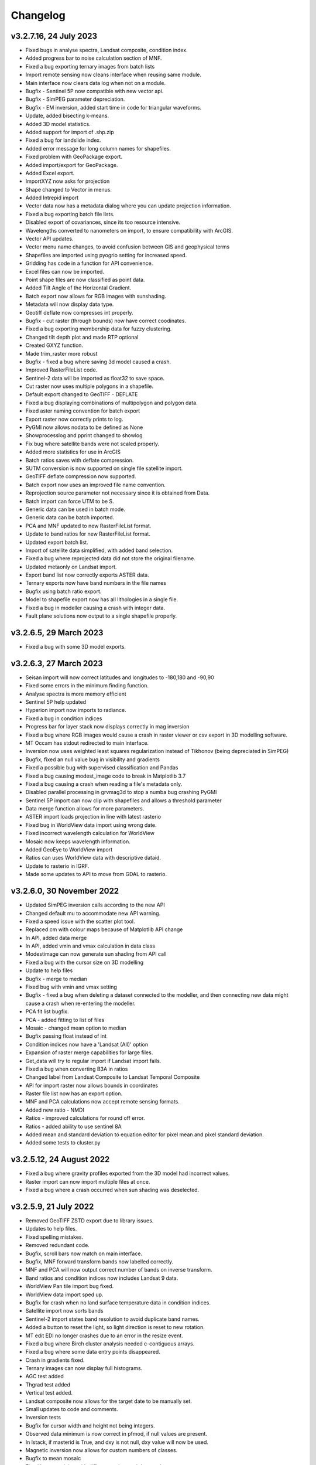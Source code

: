 =========
Changelog
=========

v3.2.7.16, 24 July 2023
-----------------------
* Fixed bugs in analyse spectra, Landsat composite, condition index.
* Added progress bar to noise calculation section of MNF.
* Fixed a bug exporting ternary images from batch lists
* Import remote sensing now cleans interface when reusing same module.
* Main interface now clears data log when not on a module.
* Bugfix - Sentinel 5P now compatible with new vector api.
* Bugfix - SimPEG parameter depreciation.
* Bugfix - EM inversion, added start time in code for triangular waveforms.
* Update, added bisecting k-means.
* Added 3D model statistics.
* Added support for import of .shp.zip
* Fixed a bug for landslide index.
* Added error message for long column names for shapefiles.
* Fixed problem with GeoPackage export.
* Added import/export for GeoPackage.
* Added Excel export.
* ImportXYZ now asks for projection
* Shape changed to Vector in menus.
* Added Intrepid import
* Vector data now has a metadata dialog where you can update projection information.
* Fixed a bug exporting batch file lists.
* Disabled export of covariances, since its too resource intensive.
* Wavelengths converted to nanometers on import, to ensure compatibility with ArcGIS.
* Vector API updates.
* Vector menu name changes, to avoid confusion between GIS and geophysical terms
* Shapefiles are imported using pyogrio setting for increased speed.
* Gridding has code in a function for API convenience.
* Excel files can now be imported.
* Point shape files are now classified as point data.
* Added Tilt Angle of the Horizontal Gradient.
* Batch export now allows for RGB images with sunshading.
* Metadata will now display data type.
* Geotiff deflate now compresses int properly.
* Bugfix - cut raster (through bounds) now have correct coodinates.
* Fixed a bug exporting membership data for fuzzy clustering.
* Changed tilt depth plot and made RTP optional
* Created GXYZ function.
* Made trim_raster more robust
* Bugfix - fixed a bug where saving 3d model caused a crash.
* Improved RasterFileList code.
* Sentinel-2 data will be imported as float32 to save space.
* Cut raster now uses multiple polygons in a shapefile.
* Default export changed to GeoTIFF - DEFLATE
* Fixed a bug displaying combinations of multipolygon and polygon data.
* Fixed aster naming convention for batch export
* Export raster now correctly prints to log.
* PyGMI now allows nodata to be defined as None
* Showprocesslog and pprint changed to showlog
* Fix bug where satellite bands were not scaled properly.
* Added more statistics for use in ArcGIS
* Batch ratios saves with deflate compression.
* SUTM conversion is now supported on single file satellite import.
* GeoTIFF deflate compression now supported.
* Batch export now uses an improved file name convention.
* Reprojection source parameter not necessary since it is obtained from Data.
* Batch import can force UTM to be S.
* Generic data can be used in batch mode.
* Generic data can be batch imported.
* PCA and MNF updated to new RasterFileList format.
* Update to band ratios for new RasterFileList format.
* Updated export batch list.
* Import of satellite data simplified, with added band selection.
* Fixed a bug where reprojected data did not store the original filename.
* Updated metaonly on Landsat import.
* Export band list now correctly exports ASTER data.
* Ternary exports now have band numbers in the file names
* Bugfix using batch ratio export.
* Model to shapefile export now has all lithologies in a single file.
* Fixed a bug in modeller causing a crash with integer data.
* Fault plane solutions now output to a single shapefile properly.

v3.2.6.5, 29 March 2023
-----------------------
* Fixed a bug with some 3D model exports.

v3.2.6.3, 27 March 2023
-----------------------
* Seisan import will now correct latitudes and longitudes to -180,180 and -90,90
* Fixed some errors in the minimum finding function.
* Analyse spectra is more memory efficient
* Sentinel 5P help updated
* Hyperion import now imports to radiance.
* Fixed a bug in condition indices
* Progress bar for layer stack now displays correctly in mag inversion
* Fixed a bug where RGB images would cause a crash in raster viewer or csv export in 3D modelling software.
* MT Occam has stdout redirected to main interface.
* Inversion now uses weighted least squares regularization instead of Tikhonov (being depreciated in SimPEG)
* Bugfix, fixed an null value bug in visibility and gradients
* Fixed a possible bug with supervised classification and Pandas
* Fixed a bug causing modest_image code to break in Matplotlib 3.7
* Fixed a bug causing a crash when reading a file's metadata only.
* Disabled parallel processing in grvmag3d to stop a numba bug crashing PyGMI
* Sentinel 5P import can now clip with shapefiles and allows a threshold parameter
* Data merge function allows for more parameters.
* ASTER import loads projection in line with latest rasterio
* Fixed bug in WorldView data import using wrong date.
* Fixed incorrect wavelength calculation for WorldView
* Mosaic now keeps wavelength information.
* Added GeoEye to WorldView import
* Ratios can uses WorldView data with descriptive dataid.
* Update to rasterio in IGRF.
* Made some updates to API to move from GDAL to rasterio.

v3.2.6.0, 30 November 2022
--------------------------
* Updated SimPEG inversion calls according to the new API
* Changed default mu to accommodate new API warning.
* Fixed a speed issue with the scatter plot tool.
* Replaced cm with colour maps because of Matplotlib API change
* In API, added data merge
* In API, added vmin and vmax calculation in data class
* Modestimage can now generate sun shading from API call
* Fixed a bug with the cursor size on 3D modelling
* Update to help files
* Bugfix - merge to median
* Fixed bug with vmin and vmax setting
* Bugfix - fixed a bug when deleting a dataset connected to the modeller, and then connecting new data  might cause a crash when re-entering the modeller.
* PCA fit list bugfix.
* PCA - added fitting to list of files
* Mosaic - changed mean option to median
* Bugfix passing float instead of int
* Condition indices now have a 'Landsat (All)' option
* Expansion of raster merge capabilities for large files.
* Get_data will try to regular import if Landsat import fails.
* Fixed a bug when converting B3A in ratios
* Changed label from Landsat Composite to Landsat Temporal Composite
* API for import raster now allows bounds in coordinates
* Raster file list now has an export option.
* MNF and PCA calculations now accept remote sensing formats.
* Added new ratio - NMDI
* Ratios - improved calculations for round off error.
* Ratios - added ability to use sentinel 8A
* Added mean and standard deviation to equation editor for pixel mean and pixel standard deviation.
* Added some tests to cluster.py

v3.2.5.12, 24 August 2022
-------------------------
* Fixed a bug where gravity profiles exported from the 3D model had incorrect values.
* Raster import can now import multiple files at once.
* Fixed a bug where a crash occurred when sun shading was deselected.

v3.2.5.9, 21 July 2022
----------------------
* Removed GeoTIFF ZSTD export due to library issues.
* Updates to help files.
* Fixed spelling mistakes.
* Removed redundant code.
* Bugfix, scroll bars now match on main interface.
* Bugfix, MNF forward transform bands now labelled correctly.
* MNF and PCA will now output correct number of bands on inverse transform.
* Band ratios and condition indices now includes Landsat 9 data.
* WorldView Pan tile import bug fixed.
* WorldView data import sped up.
* Bugfix for crash when no land surface temperature data in condition indices.
* Satellite import now sorts bands
* Sentinel-2 import states band resolution to avoid duplicate band names.
* Added a button to reset the light, so light direction is reset to new rotation.
* MT edit EDI no longer crashes due to an error in the resize event.
* Fixed a bug where Birch cluster analysis needed c-contiguous arrays.
* Fixed a bug where some data entry points disappeared.
* Crash in gradients fixed.
* Ternary images can now display full histograms.
* AGC test added
* Thgrad test added
* Vertical test added.
* Landsat composite now allows for the target date to be manually set.
* Small updates to code and comments.
* Inversion tests
* Bugfix for cursor width and height not being integers.
* Observed data minimum is now correct in pfmod, if null values are present.
* In lstack, if masterid is True, and dxy is not null, dxy value will now be used.
* Magnetic inversion now allows for custom numbers of classes.
* Bugfix to mean mosaic
* Fixed bug mosaicing with different nodata and dtype values.
* Added Landsat composite
* Layer stacking now checks extents in addition to rows and columns
* Bugfix - spinbox setvalue now an integer.
* MNF forward transform now allows custom number of components
* Band sorting can be disabled for RGB images
* Explained variance ratio added to PCA band names.
* PCA added
* Fixed bug where ternary images were showing strange colors when data was clipped
* Raster Export will now sort the output bands, so that satellite data is in order.
* Bugfix, RTP now puts projection into output.
* Clustering is more memory efficient.
* Mini batch k-means has been added.
* New aster ratio added.
* Sentinel-2 zip files are now accepted in batch processing
* Cut raster will use first overlapping polygon in a multipolygon
* Some MultiPolygon support has been added.
* Fixed a bug which caused a crash if the text progressbar activates in a Windows console.
* Added 7/5, 6/2 and 7/3 Landsat 8 ratios to band ratio tool
* Sentinel data is now recognised in the batch import by S2A and S2B prefixes.
* Merge data will now merge based on shifting the last data to the mean overlap value.

v3.2.5.2, 22 April 2022
-----------------------
* Fixed a nodata value problem with magnetic inversion.
* Fixed the import of some MODIS data types.
* Fixed a crash which occurs in seismology QA, when no data is found.
* Changed the x labels to vertical orientation, to fit more in.
* Bugfix to remove nodata from inversion.
* Fixed a bug where 'Other' datasets were not included in a model merge, causing a crash
* Fixed a bug where static shift was incorrectly applied when applying to all stations
* Fixed bad reference to wkt in pfmod
* Fixed a bug where null values could cause artifacts for second order tilt angle
* Exploration seismics viewer removed.
* All classes are now shown after loading a shapefile for supervised classification.
* Gridding will now apply a blanking distance for all methods.
* Fixed a bug causing a crash when using cut vector
* Fixed bug where rows and columns displayed were zero on start up, with some data.
* Hexbin plot will add data units, if defined.
* Visibility now accepts windows from 5 an up only.
* AGC has some null value issues fixed.
* Batch file import and related condition index and ratio calculations now support  normal raster imports
* Landsat import bugfix.
* Ratio bugfix
* Masks will be taken only from bands used in ratio
* Added support for WV-3 and WV-2 tile import, as well as in ratios.
* Updated Magnetic inversion.
* Added magnetic inversion via the SimPEG library
* Added support for Landsat 9.
* Fixed a bug causing supervised classification to crash
* Gravity processing will now calculate drift based on datetime, and not on the order found in CG-5 file.
* GMT import now added to raster file imports
* Reproject will use specified input projection, as opposed to what was defined in the input data.
* Give more information for gravity drift
* A local projection is now assigned to datasets without a projection, to avoid errors later.
* Fixed a bug displaying too much information on Line Map.
* Data export now adds statistics for ease of use in ArcGIS
* Fixed misinterpretation of unicode strings in line data.
* Added encoding to open statements
* Layer stacking (API) now allows a master dataset to which all other layers are clipped.
* Modelling will not correctly use the DEM
* Added space delimited text files
* Fixed a bug causing vector reprojection to crash.
* Long projection information will now wrap correctly
* ENVI data import now correctly stores fwhm information
* Correlation graph now has a colour bar and improved numbering
* 2d correlation coefficient will now corrected take into account layers with differing mask.
* Text will use complementary colours.
* Layer stacking will us a common data type when data types of input bands are mixed.
* Raster image display defaults to no interpolation to avoid incorrect interpolation of null values.
* MODIS import now import LULC layer.
* MODIS import update
* Condition index now used a common mask between datasets, to avoid edge effects.
* A null value of 1e=20 is also enforced.
* Landsat level 2 science product images now convert DN to reflectance.
* Condition indices have been moved to a new module, and the calculation has been corrected.
* Equation editor now ensures that the output data type is the same as the input data type.
* Bugfix - fixed a bug where the ratio list was not displaying on start up.
* Updated error messages where no raster datasets are connected to a module or where there is no projection.
* Bug fixed where analyse spectra could tried to create spectra outside of the image.
* ASTER, Landsat and Sentinel-2 now store wavelength information properly
* Analyze spectra will sort spectra beforehand, and advise stacking when necessary
* Corrected wavelengths on Hyperion import
* Added support for Hyperion L1T data

v3.2.4.5, 14 January 2022
-------------------------
* Added a warning if data has no projection
* Fixed a bug where the hyperbolic tilt angle had an invalid mask
* Fixed a bug where pressing 'OK' in display metadata caused a crash.

v3.2.4.4, 13 January 2022
-------------------------
* Minor bugfix for surfer 7 export
* Layer stacking will now give an error if input data has no projection.
* Fixed a bug in RTP where nan were generated in FFT preparation, resulting in no output.
* ZSTD compression option added for exporting GeoTiffs
* Surfer 7 export now replaces Surfer 6 export.
* Fixed a bug where ASTER hdf was not correctly retrieving coordinates.
* Added longitude and latitude labels to plots, where necessary
* Added code to convert PolygonZ to polygon type when cutting out a raster
* Get raster now allows the nodata value to be specified
* Amended f2160 feature
* Fixed a bug where layer stacking with common mask changed the nodata value in a dataset to 1e+20
* Added VCU calculation for Sentinel-2
* Added invert selection to ratio dialog.

v3.2.4.2, 03 November 2021
--------------------------
* Bugfix to model saving for changes
* PyGMI now allows a user to continue from where they left off in 3D calculations
* Fixed some bugs with new ratio calculations
* Added VCI, EVI, TCI, VHI to ratios
* Added EVI calculation for ratios
* Fixed a bug with 3D model profile resizing.
* Added code for nodata being wrong type
* Added code when importing old models, to make grids more compatible
* Bugfix for RGB images
* Added option to filter out values less than 1 if final product is a ratio.
* Fixed bugs caused by rasterio to 3D modelling
* Fixed a bug with AGC grid boundary.
* Fixed a bug importing 3D models
* Changed clip percentage labels
* Changed raster data interpretation to raster data display.
* Updated sentinel 5p to rasterio
* Update to raster cutting using polygons
* Multiple profiles can be extracted from raster.
* Sentinel-2 bugfix
* Fixed some bugs with testing routines
* Added import of ASTER GED data
* Update ASTER import
* Fixed a bug with reprojection when the input data has no projection
* Updated MODIS, Landsat and sentinel2 to rasterio
* Changed  Data.nullvalue to Data.nodata
* Fixed a bug with nodata values in new reprojection tool
* Updated cut_raster to rasterio
* Rasterio updates
* Fixed masking on some ratios
* Fixed new export to raster projection issue

v3.2.4.1, 20 September 2021
---------------------------
* Fixed a bug where layerstack was not loading properly.

v3.2.4.0, 17 September 2021
---------------------------
* Fixed bug with new IGRF data correction.
* Minor bugs
* Fixed a bug in merge tool when *  is in band name
* Scatterplot tool displays classes using discrete colorbar.
* Membership maps now display between 0 and 1 only.
* Ginterp now includes membership data.
* Copy.copy has been converted to copy.deepcopy in some instances.
* Merge/mosaic now writes to disk to avoid memory slow downs.
* Fixed bug where masks could eliminate data for classification, if no data at that point in another layer.
* Fixed a bug on exiting mosaic
* Added a warning if no feature found in process features.
* Fixed a bug with importing xyz models, not having background.
* Comment corrections for headings
* Faster calculation of std dev in standard raster display.
* Large update to speed for ginterp with big images.
* Added projection information to Sentinel  5P import.
* Z value on graphs fixed
* Fixed some problems with MODIS import
* Fixed Geosoft xyz import
* Fixed a bug in minc.
* Bugfix for display of z values when zoomed into raster modest image
* Memory for MNF reduced on 1 step
* Fixed bug with min and max merging
* Merge tool has new options
* Improved detection of minimum feature value.
* IGRF code modified to allow for API calls and calculate faster
* Batch export from process features now describes the mineral in the file name.
* Updated help and option description.
* Bugfix merge tool
* Export raster will now export wavelengths and fwhm to ENVI, if present
* Update to MNF help
* MNF memory problem bugfix
* Added MNF
* Minimum curvature bugfix
* Process features bug
* Fixed a bug when importing bil files with nan values
* Update processing features to allow for feature depth thresholds
* Process features can now have new features added in features.py
* Raster export will export wavelengths and reflectance scale factors, if available.
* Any routine using hull removal is significantly faster, (e.g. feature processing)
* Merge has been renames layer stack.
* New merge module added to merge adjacent datasets (from rasterio)
* Added text progressbars to all classes where necessary (for testing)
* Merging can now have a common mask for all bands.
* Scipy nearest neighbour replaces quickgrid, linear and cubic options added to gridding as well as minimum curvature
* Fixed issue with merge assigning wrong nullvalue
* Change to output IGRF bands only.
* Added resampling of DTM to match magnetic data.
* Fixed a bug when exporting GeoTIFFs from ginterp.py
* Allows for datatype to be set, eg to uint8.
* Add sentinel 2 zip file functionality
* Added an import for Sentinel 2 data, with bands only
* Added AGC
* Fixed a labelling bug after merge
* Adds lower and upper clip functionality as well as display of clip values to histogram.
* Added total horizontal gradient

v3.2.3.0, 01 June 2021
----------------------
* Cluster - reports when no classes are found.
* Segmentation - now has DBSCAN for grouping segments
* Raster cut - will give a better error when the polygon is not overlapping the data
* Added *.tiff as opposed to *.tif to imports
* Fixed some display bugs with ginterp.
* Fixed a big with integer datasets when smoothing
* Fixed an issue where projection information was not save in supervised classification results
* Started to use modest_image for some of the raster image displays
* Fixed a bug on analyse spectra causing scale problems
* Calculate metrics now allows for saving of metrics to excel
* Fixed bug importing some class shapefiles
* Fixed a bug causing ratios to break when using sentinel 2 data.
* Fixed an issue causing some dataset units to be imported incorrectly
* Import wavelengths for ASTER and Landsat data
* Merge tool will now have progress bar when use in export.
* S2 data will store wavelengths for use in ArcGIS
* Remove commas from remote sensing band names to ensure ESRI compatibility
* Vector reprojection now warns if inf values are output.
* Change hexbin colormap to inferno
* Added colormaps to show raster and show surface
* Set histogram number of bins to 'sqrt' as opposed to a fixed 50 bins.
* Simplified ENVI import
* Added log option for y-axis of histogram.
* Added export for SEISAN to xlsx and shp
* Bugfix - fixed a bug displaying some point vector data.
* Seismology - to beachball plot import and b value calculation
* Updates to spelling and help files
* Updates QC graphs to take into account weight 9 for record type 4
* Fixed bugs importing some thermal aster data and L1T data
* Hyperspectral analysis tool.
* Project load bugfix
* Added spectral interpretation tool.
* Changed mosaic in equation editor to overlay grids.
* Progress bar bugfix for RTP
* Added 2.5 standard deviations to quick raster display.
* Outlines of all polygons now remain on the map.
* Confusion matrix display now has appropriate labels.
* Shapefiles save and load class names
* Fixed a bug which caused supervised classification to crash if a class was empty
* Added equal area rose diagrams
* Code to make sure only ENVI, ERS and EHdr  can use BIL routine
* Added faster import for BIL binary files. (i.e. ENVI and ER Mapper)
* Added drift rate curve to gravity QC
* MT tipper graphs added

v3.2.2.4, 20 November 2020
--------------------------
* Fixed library installer problem in windows installer.
* Added features to numpy_to_pygmi for convenience.
* Added shapefile functionality to vector reprojection.
* Update get raster to read sections of files.

v3.2.2.3, 10 November 2020
--------------------------
* Geophysical interpretation resizes window smoother.
* Merge/resize tool will fill null values after resize.
* Improved geophysics interpretation tool.
* Fixed a bug where in some cases residual plots did not display data
* Fixed a bug preventing PyGMI from running in Linux.
* Updated install instructions for Anaconda
* Export GDAL routines now uses the progress bar
* Fixed a bug preventing sentinel-2 data imported from ENVI files from having ratios calculated.
* GeoTIFF output now has correct band names, especially for ternary images.
* Fixed some bugs with showprocesslog calls
* Updated ratios to accept data labelled Band 1, Band 2 etc using raster import.
* For supervised classification, zoom tool and panning will no longer create polygon points
* Fixed a bug in supervised classification where first point of new poly was on top left corner of grid.
* Fixed a bug where only the edge of a polygon was used in class definitions
* Reverted graph tool to plotting maps with Matplotlib library instead of modestimage, because of bugs in zooming.
* Custom profile will now show beginning and end of user coordinates as a +
* Bugfix causing profiles with directions greater than 90 degrees to not work.
* Added automatic detection of some x and y columns.
* Made a change to gravity import allowing for e,w,s,n, in GPS coordinates
* Fixed some Matplotlib issues due to API changes.
* Changed method to call cm in Matplotlib
* Changed library calls for Matplotlib to be more compatible with pylint
* Stopped using picker due to future Matplotlib depreciation.
* Fixed resize for picked features on line profile
* Stopped redirecting stdout globally in favor of a more elegant approach
* Fixed a scaling bug when viewing SEG-Y data.
* Sentinel-2 import now divides DN by 10000
* Comment update
* Update to MODIS v6 import
* TDEM additions
* MODIS16 import
* Change detection viewer now saves gif animations.
* Changed FFT preparation padding to use a much faster routine taking into account null values.
* Added more bins for linear stretch in interpretation module.
* Changed band labels for sentinel 2 import.
* Added text toolbar class.
* Added alpha channel support to RGB import.

v3.2.1.1, 05 August 2020
----------------------
* Added 99% linear stretch to geophysical interpretation.
* Created a magnetic menu for modules which are magnetic only.
* Updated more graphs to have thousands separator.
* Updated modelling to allow for data grids with only one column.
* Fixed extents issue with gridding data.
* Fixes an issue if there is missing geometry in a shapefile.
* Fixed some issues with axis labels on graphs
* Fixed a bug causing incorrect statistics for supervised classification if null values were in the dataset.
* Added comma as thousands separator for raster and vector graphs
* Added upward and downward continuation.
* Added general orders to vertical derivative functions
* Fixed a bug exporting null values for 32 bit float datasets.
* Fixed a recent bug preventing saving of data from geophysical interpretation tool
* Added units for some remote sensing imports (sentinel-2 and aster)
* Added modest_image support for display raster option
* Fixed a bug causing a crash in interpretation tool when receiving results from cluster analysis
* Added crisp and fuzzy cluster analysis settings
* Added image segmentation settings
* Added export for shapefiles
* Added saved project settings for cluster analysis
* Added colour to point shapefile display
* Fixed a bug displaying incorrect UTM values in EDI metadata
* Fixed the message displayed from DBSCAN cluster analysis
* Fixed a bug causing cut vector files to not be plotted.
* Fixed bug in band select
* Fixed a bug exporting saga data, when dataset had multiple bands
* Reorganised code.
* Updates to project save.
* Added project save and load.
* Will save workflow but only certain modules have settings saved at this stage.
* Delete key now deletes arrows or items
* Tests updated to reflect recent fixes.
* File imports will display filename in information
* Band ratio labels replace divide sign with div, for ESRI compatibility
* Bugfixes in ratio import with a single file.
* Data class will store the filename of the dataset imported.
* Changed description on Surfer grids.
* Fixed a bug which occurs for some padding of RTP datasets
* Fixed a bug in RTP calculation
* Alpha version of ratios
* Fixed a bug where PyGMI would crash when double clicking on an arrow.
* Added a mosaic function to the equation editor, for a simple mosaic of two datasets.
* Moved importing of remote sensing data to remote sensing menu.
* Started work on a ratio function (remote sensing), with batch capabilities
* Undo custom window size
* Added import for sentinel 5P data
* Fixed bug which reset last lithology whenever background layer has changes applied.
* Changes will no longer be applied automatically
* Bugfix, profile add
* Custom profile now correctly deletes, and reports if it is outside the model area
* Fixed a bug with drawing lines.
* Added save complete when saving model in modelling interface.
* Fixed the odd sizing of the cursor, and related drawing of lithologies.
* Improved listboxes for modelling and 3D display
* Fixed an issue where a custom profile image was not being saved with a 3D model
* Fixed a bug when reimporting a model with RGB image inside it.
* Updated readme files

v3.1.0, 24 March 2020
---------------------
* Updates to gravity routines to report duplicated stations.
* Fix bug where reprojected coordinates were not properly written to exported file for vector datasets.
* Fixed incorrect label on RTP.
* Fixed entry into scatter plot tool, and tool now correctly only displays selected parts of the histogram.
* Disabled windows context help.
* Maps will now have plain coordinates rather than scientific notation.
* Fixed a bug with equation editor causing iall variable to not work properly.
* Added occam1d warning for no executable.
* Fixed a bug causing clipping in saved sunshaded images.
* Fixed interpolation on model (caused by API change) Fixed a bug in drift correction for gravity.
* Added reprojection of line data.
* Unified Line and point data - they are now the same thing.
* Adopted Pandas and GeoPandas as point, line and shapefile format
* Misc updates

v3.0.2, 5 March 2020
--------------------
* SimPEG 1D TDEM inversion (pre release alpha)
* Improved line map scaling.
* Separated MT and EM routines.
* Made exit returns from routines more consistent.
* Added ability to tie in local gravity base station to a known base station.
* Fixed column labelling of GPS data in gravity module.
* Fixed output of ternary colorbar.
* fixed bug when using 2% clip on sunshading
* Fixed bug due to GDAL axis API change in 3.0
* Added 2% data clip to interpretation.
* Changed way PyGMI uses processlog on the main window. It now redirected from stdout.
* Fixed a scaling bug with derivative calculations. The calculations now correctly take into account cell spacing.
* Update pygmi.grav.iodefs.importpointdata.html
* Now able to grid line data.
* Corrected some errors in gravity processing.
* Fixed some problems with gravity processing and visualisation.
* Added seismology description corrections.
* Added new seismology tools.
* Fix colorbar export for ginterp.
* Added docstrings to many routines.
* Worked on model merge bug.

v3.0.1, 6 December 2019
-----------------------
* Added custom profiles to the modelling interface
* Added test routines for PyGMI modules
* Added change detection viewer
* Added BIRRP interface
* Added supervised classification
* Added segmentation
* Fixed a bug causing the measured data in the 3D modeller to shift in the wrong place
* Added MT processing and inversion
* Added import and display of SEG-Y data
* Added basic gravity processing
* Change line direction to be 0 degrees in N direction. Added parallel processing to magnetic calculations
* Added parallel processing to core calculations for forward modelling

v3.0.0, 22 August 2019
----------------------
* New 3D modelling interface
* QC for seismology events
* Added tilt depth to 3D model functionality
* Gridding now has an option for a null value.
* Added Geosoft line data import and display.
* Added older crisp and fuzzy cluster routines
* Numerous bug fixes and improvements.

v2.4.3, 7 March 2019
----------------------
* Fixed bug in IGRF for Linux systems
* Fixed dependency on winsound for Linux systems
* Fixed bug on metadata for Linux systems

v2.4.1.2, 1 March 2018
----------------------
* Added updated IGRF coefficients
* Bug fixes in saving of 3d model, when it is used by another process, and in reading csv vector data.
* IGRF bugfix: fixed a bug relating to newer numpy
* Maintenance: Cleaned code in the equation editor.
* Add more control to Anaglyphs
* Fixed the orientation of anaglyph contours
* Fixed a bug in beachball code.
* Introduced anaglyphs for raster data.
* Updated colour bar list to new standards
* Minor changes and a bugfix between ginterp.py and the latest Matplotlib.
* Added directional lighting to 3D display

v2.4.1, 29 August 2017
----------------------
* Added axis and orthographic projection option to 3D display view.
* Added perspective change to beachball plots
* Corrected clustering label.
* Bugfix on lithmodel.
* Correction to profile coordinates to place profile in centre of cell, as opposed to beginning of it.
* Added IGRF report backs.
* Fixed bugs with tensor calculations
* fix for error exporting text columns
* fixed a bug with calculating changes only on model
* made changed to the way Matplotlib calls are made.
* speed improvements to gravity and magnetic calculations
* Fuzzy and Crisp clustering replaced by scikit_learn cluster analysis.
* Import of csv point data enhanced and new cut tool added for point data.
* Dependancies updated. Minor bugs fixed

v2.3.0, 11 May 2017
-------------------
* Removed the auto update check due to problems it was giving on many pc's
* Fixed bugs with smoothing data and merging data
* Got rid of excessive old code.
* Fixed a bug with null values from equation editor.
* Fixed null value bug exporting RGB TIFFs. (8-bit)
* Changed the profile views so that calculated data is drawn over observed data.
* Fixed bugs relating to selection of raster bands going to modelling, and saving of those raster bands.
* Fixed bug on data import for Qt5
* Added Lithology Merge
* Migrated to Qt5

v2.2.15, 6 March 2017
---------------------
* Fixed incorrect calculation of remanence.
* 3d import fix.
* Fix for 3d import from text files.
* Anaglyph tests.
* Minor maintenence.
* Seismology Focmec format update.
* Added feature to calculate only changes to model.
* Fixed leapfrog import bug when header is in csv file.
* Readme update.

v2.2.14, 15 November 2016
-------------------------
* Added import of Leapfrog csv block files
* Fixed bug exporting ER Mapper files using SA custom projection
* Fixed a bug in 3D model software
* Bug fix for merge module
* Added a tool to merge two models
* Reactivated a progress bar display
* alpha speed update
* update modelling calculation using multi processing.
* numerous bug fixes

v2.2.13, 11 October 2016
------------------------
* Fixed some setup bugs

v2.2.12, 10 October 2016
------------------------
* Fixed an bug saving and opening files, introduced in previous commit.
* Bug fixes and prep for PyQt5
* Fixed a bug exporting 3D image.
* New version also checks for an update on pypi
* Fixed a bug with no mask exported from modeller.

v2.2.11, 12 July 2016
---------------------
* Added aster GED (binary) and fixed a bug on hdr aster GED import.
* Update to misc function
* Fixed a bug when resizing a model
* Bugfix in kmz export and in quarry event removal algorithm
* Fixes to shapefile 3D export
* Update to beachball, vertical gradient and export 3d model to shapefile
* Update to picture overlay on 3D modelling
* Fault plane solutions
* Update readme taking into account anaconda bug

v2.2.10, 10 March 2016
----------------------
* Added some Raster imports
* Fixed a bug preventing the saving of an image in the 3D viewer. It was caused by a changing library API.
* Fixed the reduction to the pole module.
* Removed pdb in crisp cluster
* Fixed bug affecting export of integer datasets
* ArcInfo grid
* Fixed a new bug with equation editor
* Added save message for 3D model save.
* Equation editor fix: Added null values, Fixed masking of null values
* Added alpha version Vertical Gradients - but there is still lots of work to be done. It does not play well with null values.
* Bugfix with export csv
* New exports all profiles from a 3-d model

v2.2.9, 2 October 2015
----------------------
* Fixed a bug crashing regional test
* Fixed a bug where null values were not set correctly in the normalisation routine.
* Fixed a problem with an offset on calculated magnetic data, introduced in v2.2.8
* Fixed a bug when using the Seismology Delete Records option.

v2.2.8, 1 October 2015
----------------------
* Removed libraries not needed etc
* Fixed a problem with adding a gravity regional dataset to calculated gravity.
* Updates to the speed of the calculation for magnetic data.

v2.2.7, 18 June 2015
--------------------
* Update to setup for hosting on pypi
* Added the possibility for ENVI files to have .dat extension
* Allowed uint files to have a no data value of 0 where none is defined
* Fixed bug with Surfer export
* Fixed bug with regional test
* Equation editor bug fix
* Fixed a bug where profiles were not saving to images correctly

v2.2.6, 10 April 2015
---------------------
* Progress Bar on Main Interface. New progress bars include time left.
* Reprojecting bug fix for datasets with negative values.
* Fixes to tilt depth and new progress bars
* Added Column to tilt depth to specify contour id. Also removed redundant
  progress bars. Sped up smoothing with median.
* Added tilt depth algorithm.
* Bug Fix with tilt angle.
* Added RTP.
* Cluster and Fuzzy analysis had a bug when connecting external data
* Changed where rows and columns displays on modelling software, for people
  with lower resolution screens. Made small improvement to drawing speed on
  profile view.
* Added references to the help.
* Modelling now has variable size cursor.
* Change to modelling cursor.
* Updates the behaviour of the slider on the profile view of the 3D
  modelling module.
* Grids on kmz export were upside down
* Mag and Grav calculation buttons simplified.
* Gravity regional addition (scalar add) in modelling program now modify
  calculated data, instead of observed data - so that original data is
  honoured.
* Update to kmz export. The export now can allow smooth models. Update
  also allows new projection format for igrf, data reprojection and kmz
  files.
* Projections improved and expanded.
* GeoTIFF now save tfw world file. Contour GeoTIFFs are now 3 times
  bigger, to improve resolution. Contour lines now have double thickness.
* Sunshaded GeoTIFF is now the same as the on screen version.
* Add save model to 3D modelling module.
* Primary Help completed.
* First version with a helpdoc button on main interface.
* Fixed a bug on the Geosoft import.

v2.2.5, 12 February 2015
------------------------
* Fixed a display bug in modeller where data was not visible.
* Added Geosoft grid import
* Added Geopak grid import
* Fixed a python 2.7 print function bug

v2.2.4, 12 December 2014
------------------------
* Increased size of font for ternary colorbar.
* Corrected issues with modelling information display, especially w.r.t. remanence.

v2.2.3, 10 December 2014
------------------------
* Added ternary colorbar
* Fixed ability to save 3D images on new smoothing
* Bug fix - masking problem with ER Mapper import
* Added extra 3D display functionality
* Added smooth model
* Added marching cubes
* Forced full field recalculation to avoid bug
* Fixed layer import bug
* Bug Fix in model import
* Fixed bug when resizing some models
* Fix for bad values in reprojections.
* New display of point data.
* Equation editor improved to use numexpr.
* Fixed a bug regarding duplicate data names in interpretation module.
* Added a few reports in 3D modelling module.
* Improved the multi-band select by making it a context menu.
* Update help reference.
* Update to python 3.4.2 - includes a dependency on numba. No longer use cython
* Added some seismology routines.
* Fixed writing of null value to file when exporting ENVI format.
* Query for which datasets to connect added.
* Added new gridding technique. and fixed bugs related to vector imports.
* Add a custom data range to the profile view on the modelling module.

v2.2.2, 22 September 2014
-------------------------
* Fixed problems with the potential field calculations
* Fixed bugs with the equation editor
* Fixed a bug with basic statistics and masked values
* Fixed a bug fix in the summing of calculations for modelling
* Fixed a problem when exporting colour bars
* Fixed sunshade bug
* IGRF bug fixes
* Fixed problem with high colours in GeoTIFF export
* Fixed a bug saving GeoTIFFs
* Fixed bug on apply regional in modelling
* ASCII Import fixed
* Minor bug fixes and formatting
* Fixed imports into modules to allow for relative imports
* Fixed a bug in setup.py
* Fixed a bad reference to pygmi.point in setup.py. It should now be pygmi.vector
* Improvements to calculation speed
* Regional model merge
* Allows merging of a regional model with primary model

v2.2.1, 22 August 2014
----------------------
* Multiprocessing support added to potential field calculation.
* Fixed bug with ASCII model export
* ASCII model export bug fixed
* Export is renamed from xyz to csv
* Fixed IGRF bugs
* Organisation of graph routines
* Rose Diagrams and shape files added
* Fixed progress bar on forward modelling

v2.2, 12 August 2014
--------------------
* Implemented multi-processing on forward modelling
* Added custom profile display
* Testing routine
* Added a testing routine for forward modelling.
* I/O bug fixes
* Import and export bug fixes, especially with null values
* Fixes to name mangling
* Fixes to Smoothing and data cutting
* Converted code to functions for easier library access.
* Modified smoothing algorithm and added better comments
* Python 2.7 Compatibility changes
* Fixed import problem with pickle
* A module was moved and this prevented some data being loaded. This was fixed
* Fixed a bug which caused figures to pop up independent of the GUI
* Increased the decimal precision of the density input in the modelling module
* Changes to make PyGMI functions accessible
* Exposed some raster functions

v2.1, 17 July 2014
------------------
* Initial Release
